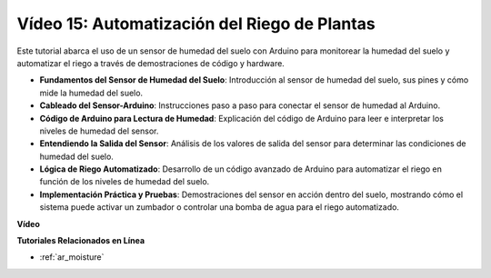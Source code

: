 Vídeo 15: Automatización del Riego de Plantas
===============================================

Este tutorial abarca el uso de un sensor de humedad del suelo con Arduino para monitorear la humedad del suelo y automatizar el riego a través de demostraciones de código y hardware.

* **Fundamentos del Sensor de Humedad del Suelo**: Introducción al sensor de humedad del suelo, sus pines y cómo mide la humedad del suelo.
* **Cableado del Sensor-Arduino**: Instrucciones paso a paso para conectar el sensor de humedad al Arduino.
* **Código de Arduino para Lectura de Humedad**: Explicación del código de Arduino para leer e interpretar los niveles de humedad del sensor.
* **Entendiendo la Salida del Sensor**: Análisis de los valores de salida del sensor para determinar las condiciones de humedad del suelo.
* **Lógica de Riego Automatizado**: Desarrollo de un código avanzado de Arduino para automatizar el riego en función de los niveles de humedad del suelo.
* **Implementación Práctica y Pruebas**: Demostraciones del sensor en acción dentro del suelo, mostrando cómo el sistema puede activar un zumbador o controlar una bomba de agua para el riego automatizado.

**Vídeo**

.. raw:: html

    <iframe width="600" height="400" src="https://www.youtube.com/embed/3N2RkTXP5mA?si=_mKunMG-SsZUBhSv" title="YouTube video player" frameborder="0" allow="accelerometer; autoplay; clipboard-write; encrypted-media; gyroscope; picture-in-picture; web-share" allowfullscreen></iframe>

    <br/><br/>

**Tutoriales Relacionados en Línea**

* :ref:`ar_moisture`
